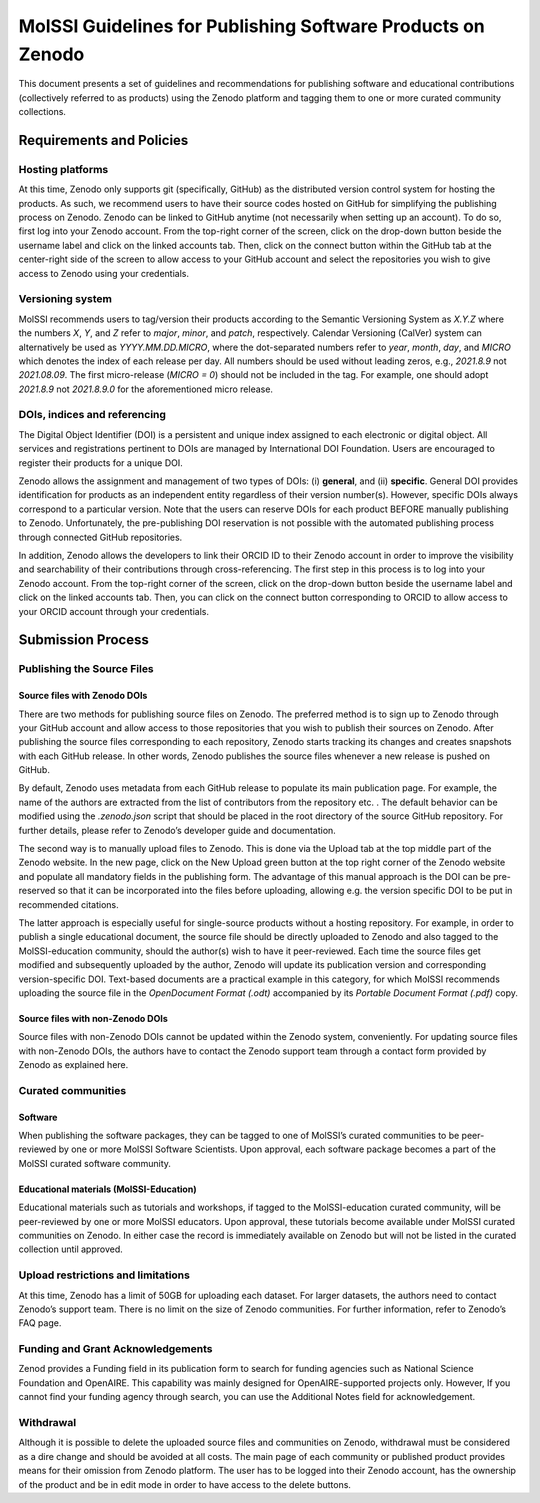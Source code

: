 .. _zenodo_guidelines:


************************************************************
MolSSI Guidelines for Publishing Software Products on Zenodo
************************************************************
This document presents a set of guidelines and recommendations for publishing software and educational contributions 
(collectively referred to as products) using the Zenodo platform and tagging them to one or more curated community
collections.

Requirements and Policies
=========================

Hosting platforms
-----------------
At this time, Zenodo only supports git (specifically, GitHub) as the distributed version control system for hosting
the products. As such, we recommend users to have their source codes hosted on GitHub for simplifying the publishing
process on Zenodo. Zenodo can be linked to GitHub anytime (not necessarily when setting up an account). To do so, 
first log into your Zenodo account. From the top-right corner of the screen, click on the drop-down button beside 
the username label and click on the linked accounts tab. Then, click on the connect button within the GitHub tab at 
the center-right side of the screen to allow access to your GitHub account and select the repositories you wish to give
access to Zenodo using your credentials.

Versioning system
-----------------
MolSSI recommends users to tag/version their products according to the Semantic Versioning System as `X.Y.Z` where 
the numbers `X`, `Y`, and `Z` refer to *major*, *minor*, and *patch*, respectively. Calendar Versioning (CalVer) 
system can alternatively be used as `YYYY.MM.DD.MICRO`, where the dot-separated numbers refer to *year*, *month*, 
*day*, and *MICRO* which denotes the index of each release per day. All numbers should be used without leading zeros,
e.g., `2021.8.9` not `2021.08.09`. The first micro-release (`MICRO = 0`) should not be included in the tag. For example,
one should adopt `2021.8.9` not `2021.8.9.0` for the aforementioned micro release.

DOIs, indices and referencing
-----------------------------
The Digital Object Identifier (DOI) is a persistent and unique index assigned to each electronic or digital object. 
All services and registrations pertinent to DOIs are managed by International DOI Foundation. Users are encouraged to
register their products for a unique DOI.

Zenodo allows the assignment and management of two types of DOIs: (i) **general**, and (ii) **specific**. General DOI 
provides identification for products as an independent entity regardless of their version number(s). However, specific DOIs
always correspond to a particular version. Note that the users can reserve DOIs for each product BEFORE manually publishing 
to Zenodo. Unfortunately, the pre-publishing DOI reservation is not possible with the automated publishing process through 
connected GitHub repositories.

In addition, Zenodo allows the developers to link their ORCID ID to their Zenodo account in order to improve the visibility 
and searchability of their contributions through cross-referencing. The first step in this process is to log into your Zenodo
account. From the top-right corner of the screen, click on the drop-down button beside the username label and click on the 
linked accounts tab. Then, you can click on the connect button corresponding to ORCID to allow access to your ORCID account 
through your credentials.

Submission Process
==================

Publishing the Source Files
---------------------------

Source files with Zenodo DOIs
^^^^^^^^^^^^^^^^^^^^^^^^^^^^^
There are two methods for publishing source files on Zenodo. The preferred method is to sign up to Zenodo through your GitHub 
account and allow access to those repositories that you wish to publish their sources on Zenodo. After publishing the source files
corresponding to each repository, Zenodo starts tracking its changes and creates snapshots with each GitHub release. In other words,
Zenodo publishes the source files whenever a new release is pushed on GitHub.

By default, Zenodo uses metadata from each GitHub release to populate its main publication page. For example, the name of the authors
are extracted from the list of contributors from the repository etc. . The default behavior can be modified using the `.zenodo.json` 
script that should be placed in the root directory of the source GitHub repository. For further details, please refer to Zenodo’s 
developer guide and documentation.

The second way is to manually upload files to Zenodo. This is done via the Upload tab at the top middle part of the Zenodo website. 
In the new page, click on the New Upload green button at the top right corner of the Zenodo website and populate all mandatory fields
in the publishing form. The advantage of this manual approach is the DOI can be pre-reserved so that it can be incorporated into the 
files before uploading, allowing e.g. the version specific DOI to be put in recommended citations. 

The latter approach is especially useful for single-source products without a hosting repository. For example, in order to publish a 
single educational document, the source file should be directly uploaded to Zenodo and also tagged to the MolSSI-education community,
should the author(s) wish to have it peer-reviewed. Each time the source files get modified and subsequently uploaded by the author, 
Zenodo will update its publication version and corresponding version-specific DOI. Text-based documents are a practical example in 
this category, for which MolSSI recommends uploading the source file in the *OpenDocument Format (.odt)* accompanied by its
*Portable Document Format (.pdf)* copy.

Source files with non-Zenodo DOIs
^^^^^^^^^^^^^^^^^^^^^^^^^^^^^^^^^
Source files with non-Zenodo DOIs cannot be updated within the Zenodo system, conveniently. For updating source files with non-Zenodo 
DOIs, the authors have to contact the Zenodo support team through a contact form provided by Zenodo as explained here.

Curated communities
-------------------

Software
^^^^^^^^
When publishing the software packages, they can be tagged to one of MolSSI’s curated communities to be peer-reviewed by one or more MolSSI
Software Scientists. Upon approval, each software package becomes a part of the MolSSI curated software community.

Educational materials (MolSSI-Education)
^^^^^^^^^^^^^^^^^^^^^^^^^^^^^^^^^^^^^^^^
Educational materials such as tutorials and workshops, if tagged to the MolSSI-education curated community, will be peer-reviewed by one or 
more MolSSI educators. Upon approval, these tutorials become available under MolSSI curated communities on Zenodo. In either case the record
is immediately available on Zenodo but will not be listed in the curated collection until approved.

Upload restrictions and limitations
-----------------------------------
At this time, Zenodo has a limit of 50GB for uploading each dataset. For larger datasets, the authors need to contact Zenodo’s support team. 
There is no limit on the size of Zenodo communities. For further information, refer to Zenodo’s FAQ page.

Funding and Grant Acknowledgements
----------------------------------
Zenod provides a Funding field in its publication form to search for funding agencies such as National Science Foundation and OpenAIRE. This
capability was mainly designed for OpenAIRE-supported projects only. However, If you cannot find your funding agency through search, you can
use the Additional Notes field for acknowledgement.

Withdrawal
----------
Although it is possible to delete the uploaded source files and communities on Zenodo, withdrawal must be considered as a dire change and should
be avoided at all costs. The main page of each community or published product provides means for their omission from Zenodo platform. The user has
to be logged into their Zenodo account, has the ownership of the product and be in edit mode in order to have access to the delete buttons.

